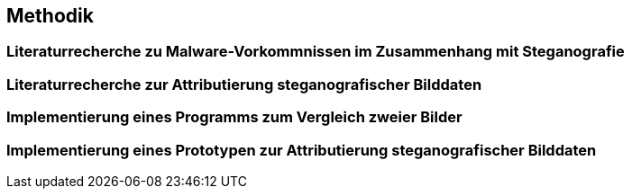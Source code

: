 == Methodik

=== Literaturrecherche zu Malware-Vorkommnissen im Zusammenhang mit Steganografie

=== Literaturrecherche zur Attributierung steganografischer Bilddaten

=== Implementierung eines Programms zum Vergleich zweier Bilder

=== Implementierung eines Prototypen zur Attributierung steganografischer Bilddaten